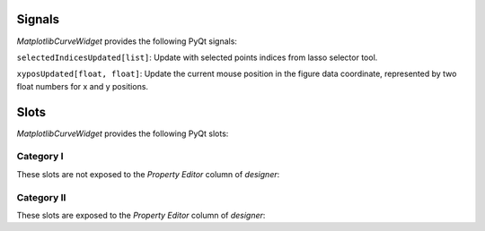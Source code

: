 .. dev_signals:

=======
Signals
=======

*MatplotlibCurveWidget* provides the following PyQt signals:

``selectedIndicesUpdated[list]``: Update with selected points indices from lasso selector tool.

``xyposUpdated[float, float]``: Update the current mouse position in the figure data coordinate, represented by two float numbers for x and y positions.

.. _dev_slots:

=====
Slots
=====

*MatplotlibCurveWidget* provides the following PyQt slots:

Category I
----------

These slots are not exposed to the *Property Editor* column of *designer*:

.. automethod:: mpl4qt.widgets.mplcurvewidget.MatplotlibCurveWidget.add_curve
.. automethod:: mpl4qt.widgets.mplcurvewidget.MatplotlibCurveWidget.setLineID
.. automethod:: mpl4qt.widgets.mplcurvewidget.MatplotlibCurveWidget.setXData
.. automethod:: mpl4qt.widgets.mplcurvewidget.MatplotlibCurveWidget.setYData

Category II
-----------

These slots are exposed to the *Property Editor* column of *designer*:

.. automethod:: mpl4qt.widgets.mplcurvewidget.MatplotlibCurveWidget.setTightLayoutToggle
.. automethod:: mpl4qt.widgets.mplcurvewidget.MatplotlibCurveWidget.setFigureMTicksToggle
.. automethod:: mpl4qt.widgets.mplcurvewidget.MatplotlibCurveWidget.setFigureGridToggle
.. automethod:: mpl4qt.widgets.mplcurvewidget.MatplotlibCurveWidget.setLegendToggle
.. automethod:: mpl4qt.widgets.mplcurvewidget.MatplotlibCurveWidget.setLegendLocation
.. automethod:: mpl4qt.widgets.mplcurvewidget.MatplotlibCurveWidget.setFigureGridColor
.. automethod:: mpl4qt.widgets.mplcurvewidget.MatplotlibCurveWidget.setFigureWidth
.. automethod:: mpl4qt.widgets.mplcurvewidget.MatplotlibCurveWidget.setFigureHeight
.. automethod:: mpl4qt.widgets.mplcurvewidget.MatplotlibCurveWidget.setFigureDpi
.. automethod:: mpl4qt.widgets.mplcurvewidget.MatplotlibCurveWidget.setFigureXYlabelFont
.. automethod:: mpl4qt.widgets.mplcurvewidget.MatplotlibCurveWidget.setFigureXYticksFont
.. automethod:: mpl4qt.widgets.mplcurvewidget.MatplotlibCurveWidget.setFigureTitleFont
.. automethod:: mpl4qt.widgets.mplcurvewidget.MatplotlibCurveWidget.setFigureBgColor
.. automethod:: mpl4qt.widgets.mplcurvewidget.MatplotlibCurveWidget.setFigureXYticksColor
.. automethod:: mpl4qt.widgets.mplcurvewidget.MatplotlibCurveWidget.setLineColor
.. automethod:: mpl4qt.widgets.mplcurvewidget.MatplotlibCurveWidget.setMkEdgeColor
.. automethod:: mpl4qt.widgets.mplcurvewidget.MatplotlibCurveWidget.setMkFaceColor
.. automethod:: mpl4qt.widgets.mplcurvewidget.MatplotlibCurveWidget.setLineStyle
.. automethod:: mpl4qt.widgets.mplcurvewidget.MatplotlibCurveWidget.setMarkerStyle
.. automethod:: mpl4qt.widgets.mplcurvewidget.MatplotlibCurveWidget.setMarkerThickness
.. automethod:: mpl4qt.widgets.mplcurvewidget.MatplotlibCurveWidget.setLineLabel
.. automethod:: mpl4qt.widgets.mplcurvewidget.MatplotlibCurveWidget.setLineWidth
.. automethod:: mpl4qt.widgets.mplcurvewidget.MatplotlibCurveWidget.setMarkerSize
.. automethod:: mpl4qt.widgets.mplcurvewidget.MatplotlibCurveWidget.setFigureAutoScale
.. automethod:: mpl4qt.widgets.mplcurvewidget.MatplotlibCurveWidget.setFigureTitle
.. automethod:: mpl4qt.widgets.mplcurvewidget.MatplotlibCurveWidget.setFigureXlabel
.. automethod:: mpl4qt.widgets.mplcurvewidget.MatplotlibCurveWidget.setFigureYlabel
.. automethod:: mpl4qt.widgets.mplcurvewidget.MatplotlibCurveWidget.setXLimitMin
.. automethod:: mpl4qt.widgets.mplcurvewidget.MatplotlibCurveWidget.setXLimitMax
.. automethod:: mpl4qt.widgets.mplcurvewidget.MatplotlibCurveWidget.setYLimitMin
.. automethod:: mpl4qt.widgets.mplcurvewidget.MatplotlibCurveWidget.setYLimitMax


